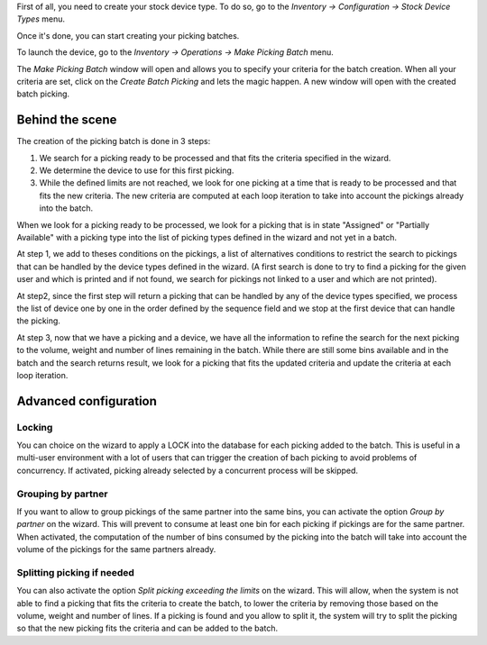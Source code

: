 First of all, you need to create your stock device type. To do so, go to the
*Inventory -> Configuration -> Stock Device Types* menu.

Once it's done, you can start creating your picking batches.

To launch the device, go to the *Inventory -> Operations -> Make Picking Batch*
menu.

The *Make Picking Batch* window will open and allows you to specify your criteria
for the batch creation. When all your criteria are set, click on the
*Create Batch Picking* and lets the magic happen. A new window will open with
the created batch picking.

Behind the scene
~~~~~~~~~~~~~~~~

The creation of the picking batch is done in 3 steps:

1. We search for a picking ready to be processed and that fits the
   criteria specified in the wizard.
2. We determine the device to use for this first picking.
3. While the defined limits are not reached, we look for one picking at a
   time that is ready to be processed and that fits the new criteria. The
   new criteria are computed at each loop iteration to take into account
   the pickings already into the batch.

When we look for a picking ready to be processed, we look for a picking
that is in state "Assigned" or "Partially Available" with a picking type
into the list of picking types defined in the wizard and not yet in a batch.

At step 1, we add to theses conditions on the pickings, a list of alternatives
conditions to restrict the search to pickings that can be handled by the device
types defined in the wizard. (A first search is done to try to find a picking
for the given user and which is printed and if not found, we search for pickings
not linked to a user and which are not printed).

At step2, since the first step will return a picking that can be handled by
any of the device types specified, we process the list of device one by one
in the order defined by the sequence field and we stop at the first device
that can handle the picking.

At step 3, now that we have a picking and a device, we have all the information
to refine the search for the next picking to the volume, weight and number of
lines remaining in the batch. While there are still some bins available and
in the batch and the search returns result, we look for a picking that fits
the updated criteria and update the criteria at each loop iteration.

Advanced configuration
~~~~~~~~~~~~~~~~~~~~~~~

Locking
^^^^^^^

You can choice on the wizard to apply a LOCK into the database for each
picking added to the batch. This is useful in a multi-user environment
with a lot of users that can trigger the creation of bach picking to avoid
problems of concurrency. If activated, picking already selected by a concurrent
process will be skipped.

Grouping by partner
^^^^^^^^^^^^^^^^^^^

If you want to allow to group pickings of the same partner into the same
bins, you can activate the option *Group by partner* on the wizard. This
will prevent to consume at least one bin for each picking if pickings
are for the same partner. When activated, the computation of the
number of bins consumed by the picking into the batch will take into account
the volume of the pickings for the same partners already.

Splitting picking if needed
^^^^^^^^^^^^^^^^^^^^^^^^^^^

You can also activate the option *Split picking exceeding the limits* on the
wizard. This will allow, when the system is not able to find a picking that
fits the criteria to create the batch, to lower the criteria by removing those
based on the volume, weight and number of lines. If a picking is found and
you allow to split it, the system will try to split the picking so that the
new picking fits the criteria and can be added to the batch.